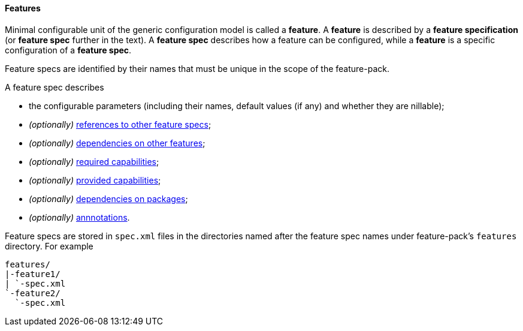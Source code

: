 #### Features

Minimal configurable unit of the generic configuration model is called a *feature*. A *feature* is described by a *feature specification* (or *feature spec* further in the text). A *feature spec* describes how a feature can be configured, while a *feature* is a specific configuration of a *feature spec*.

Feature specs are identified by their names that must be unique in the scope of the feature-pack.

A feature spec describes

* the configurable parameters (including their names, default values (if any) and whether they are nillable);

* _(optionally)_ <<feature-refs,references to other feature specs>>;

* _(optionally)_ <<feature-deps,dependencies on other features>>;

* _(optionally)_ <<caps,required capabilities>>;

* _(optionally)_ <<caps,provided capabilities>>;

* _(optionally)_ <<feature-package-deps,dependencies on packages>>;

* _(optionally)_ <<feature-annotations,annnotations>>.

Feature specs are stored in `spec.xml` files in the directories named after the feature spec names under feature-pack's `features` directory. For example

[options="nowrap"]
 features/
 |-feature1/
 | `-spec.xml
 `-feature2/
   `-spec.xml

